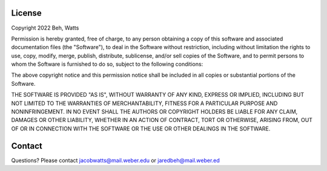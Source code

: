 License
========

Copyright 2022 Beh, Watts

Permission is hereby granted, free of charge, to any person obtaining a copy of this software and associated documentation files 
(the "Software"), to deal in the Software without restriction, including without limitation the rights to use, copy, modify, merge,
publish, distribute, sublicense, and/or sell copies of the Software, and to permit persons to whom the Software is furnished to do so,
subject to the following conditions:

The above copyright notice and this permission notice shall be included in all copies or substantial portions of the Software.

THE SOFTWARE IS PROVIDED "AS IS", WITHOUT WARRANTY OF ANY KIND, EXPRESS OR IMPLIED, INCLUDING BUT NOT LIMITED TO
THE WARRANTIES OF MERCHANTABILITY, FITNESS FOR A PARTICULAR PURPOSE AND NONINFRINGEMENT. IN NO EVENT SHALL THE
AUTHORS OR COPYRIGHT HOLDERS BE LIABLE FOR ANY CLAIM, DAMAGES OR OTHER LIABILITY, WHETHER IN AN ACTION OF 
CONTRACT, TORT OR OTHERWISE, ARISING FROM, OUT OF OR IN CONNECTION WITH THE SOFTWARE OR THE USE OR OTHER 
DEALINGS IN THE SOFTWARE.

Contact
=======
Questions? Please contact jacobwatts@mail.weber.edu or jaredbeh@mail.weber.ed